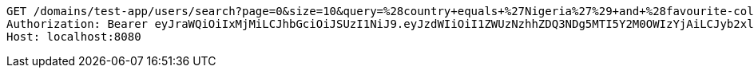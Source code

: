 [source,http,options="nowrap"]
----
GET /domains/test-app/users/search?page=0&size=10&query=%28country+equals+%27Nigeria%27%29+and+%28favourite-color+equals+%27blue%27%29 HTTP/1.1
Authorization: Bearer eyJraWQiOiIxMjMiLCJhbGciOiJSUzI1NiJ9.eyJzdWIiOiI1ZWUzNzhhZDQ3NDg5MTI5Y2M0OWIzYjAiLCJyb2xlcyI6W10sImlzcyI6Im1tYWR1LmNvbSIsImdyb3VwcyI6W10sImF1dGhvcml0aWVzIjpbXSwiY2xpZW50X2lkIjoiMjJlNjViNzItOTIzNC00MjgxLTlkNzMtMzIzMDA4OWQ0OWE3IiwiZG9tYWluX2lkIjoiMCIsImF1ZCI6InRlc3QiLCJuYmYiOjE1OTczMjAxMjIsInVzZXJfaWQiOiIxMTExMTExMTEiLCJzY29wZSI6ImEudGVzdC1hcHAudXNlci5yZWFkIiwiZXhwIjoxNTk3MzIwMTI3LCJpYXQiOjE1OTczMjAxMjIsImp0aSI6ImY1YmY3NWE2LTA0YTAtNDJmNy1hMWUwLTU4M2UyOWNkZTg2YyJ9.LaFXpJUxENj9E6KEWGj9Sw9wFxw-HfVFbFrqpSO7W9ICFrZwcLDzetSewiy40WM4ZHgyeWzV0_VRW-h01529elr8sUICBu5cVJM_hN1JeN5p1ri6q1vPxcPb_elkO0fvDAr9lrmH4LD_ly3jcGJvJcJnijcHdZjY-OKjXpoOERqeuYvTqJNz9r5A1pkJxtSSkcmy_7NfAlQWgIz9ChY0srgNA0lnux6Li5ntbNeAHW8p0X4nuanEtLWquQbhq0Exz9OZUQ74xInX5p77sxqWNO-iGqcIqlRURJFft5XnTMdFkQTvy3mVo45lQh2NQjre7e7_o4buyKPNQOlOtqBVgQ
Host: localhost:8080

----
